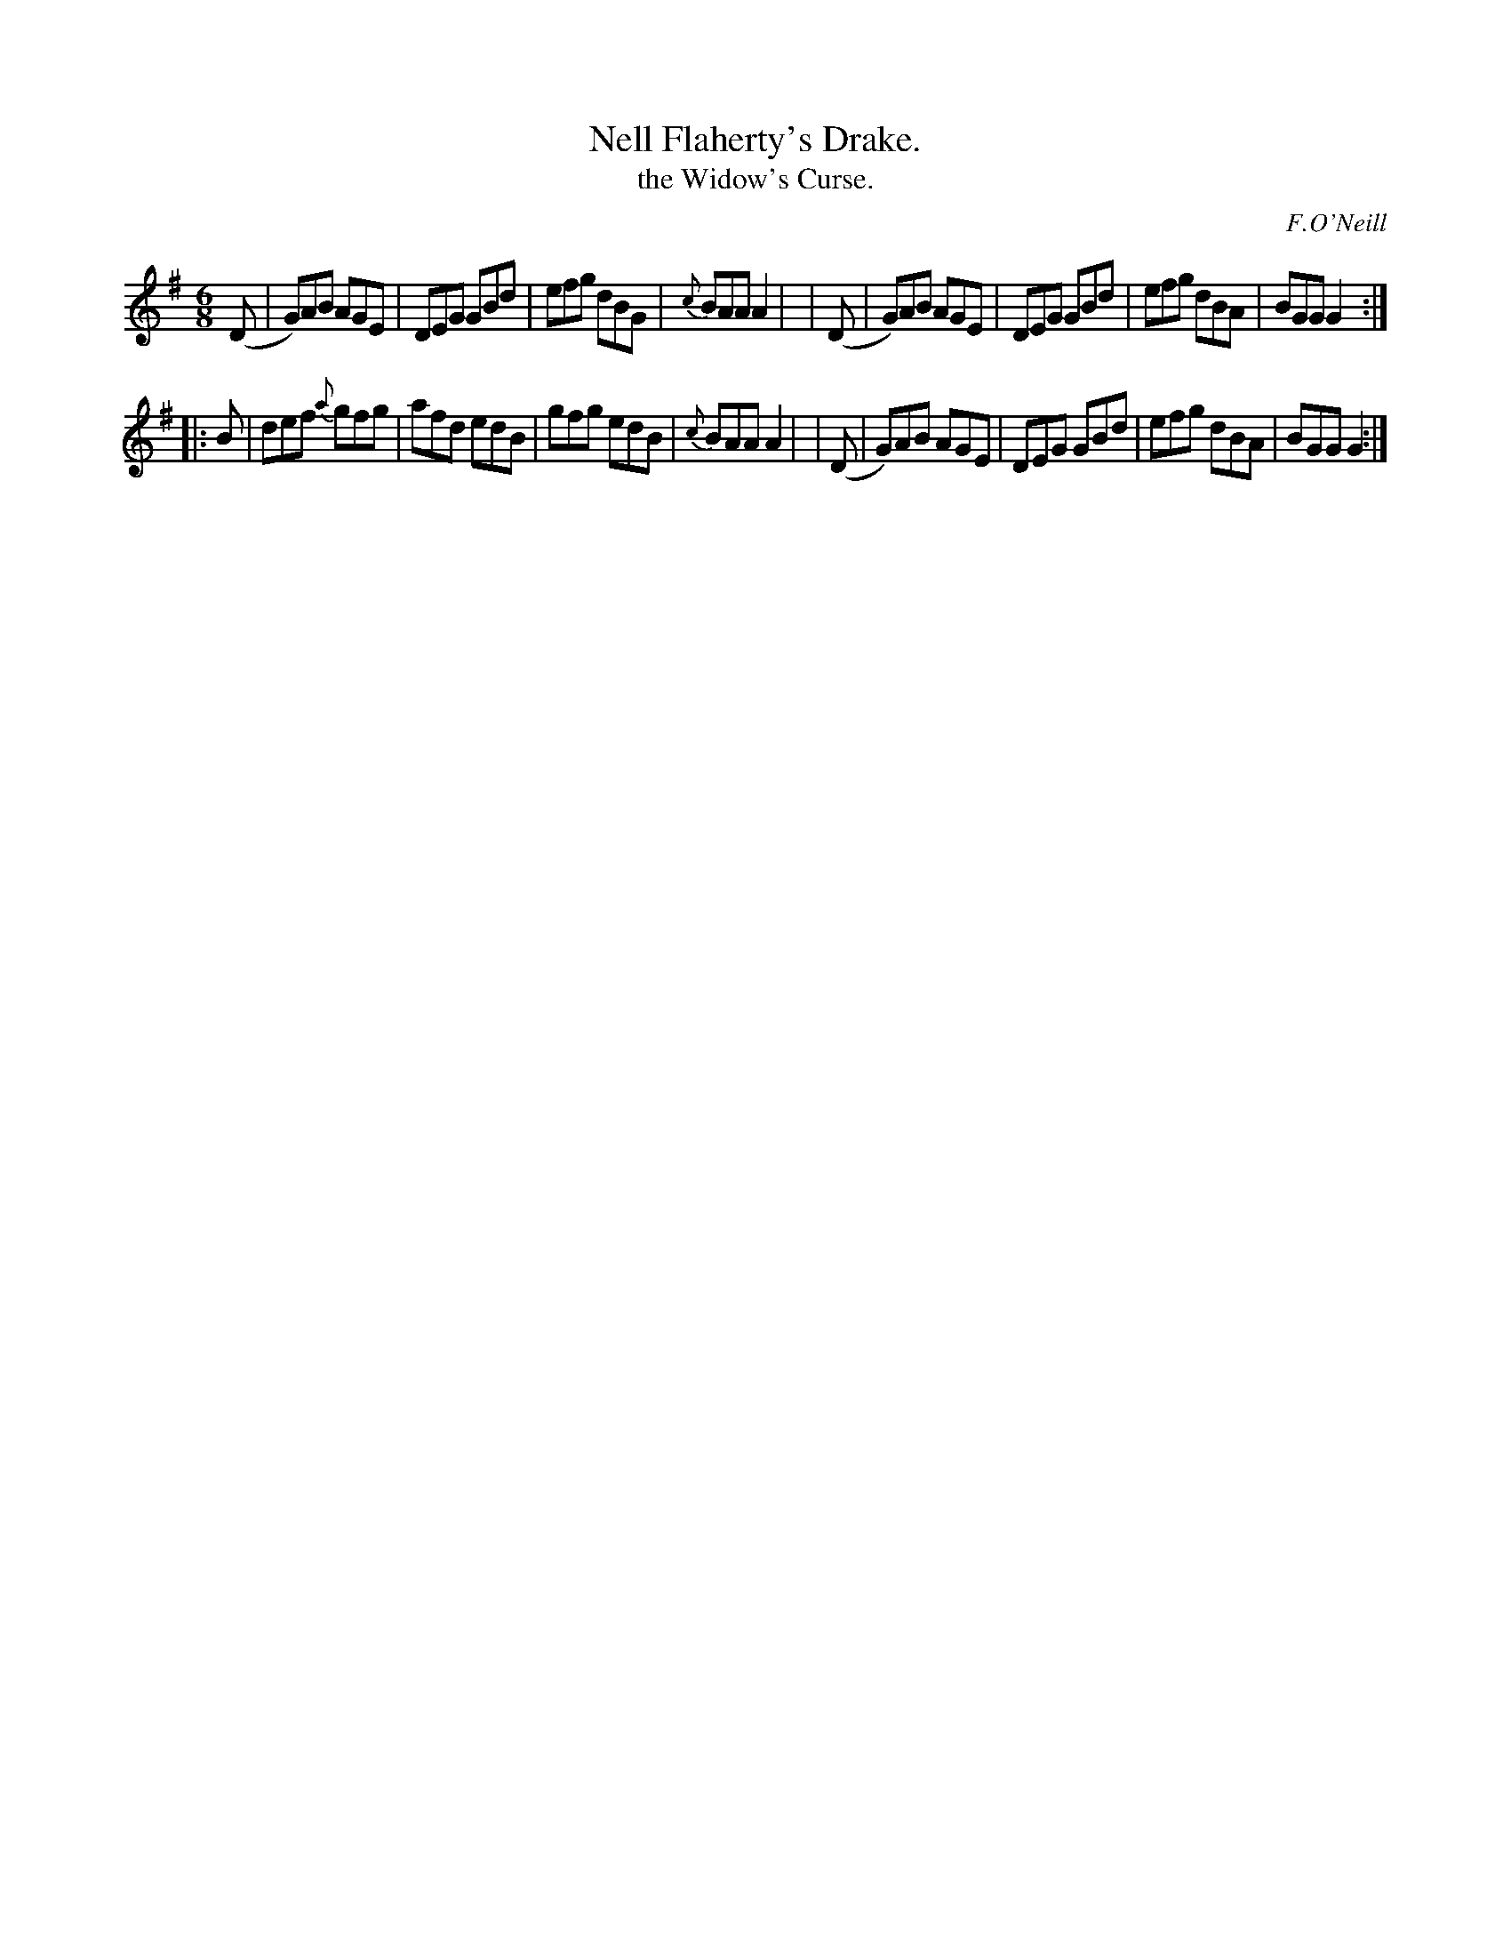 X: 763
T: Nell Flaherty's Drake.
T: the Widow's Curse.
R: jig
%S: s:2 b:16(8+8)
C: F.O'Neill
B: O'Neill's 1850 "Music of Ireland" #763
Z: Stephen Foy (shf@access.digex.net)
Z: abc 1.6
M: 6/8
R: jig
K: G
  (D | G)AB AGE | DEG GBd | efg dBG | {c}BAA A2 |\
| (D | G)AB AGE | DEG GBd | efg dBA | BGG G2 :|
|: B | def {a}gfg | afd edB | gfg edB | {c}BAA A2 |\
| (D | G)AB AGE | DEG GBd | efg dBA | BGG G2 :|
